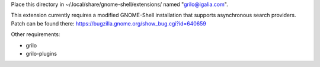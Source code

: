 Place this directory in ~/.local/share/gnome-shell/extensions/ named
"grilo@igalia.com".

This extension currently requires a modified GNOME-Shell installation
that supports asynchronous search providers. Patch can be found
there: https://bugzilla.gnome.org/show_bug.cgi?id=640659


Other requirements:

- grilo
- grilo-plugins

